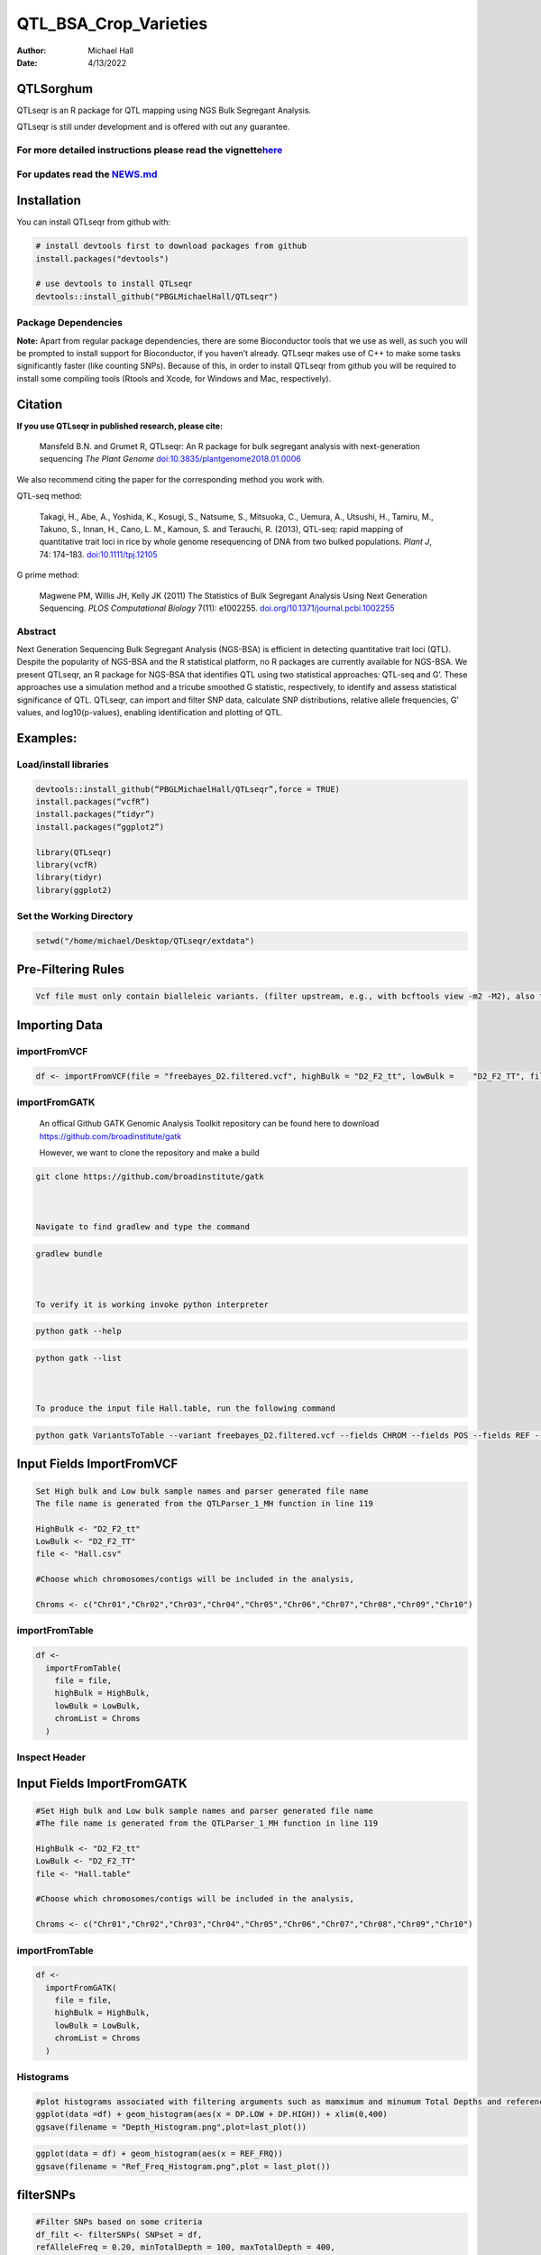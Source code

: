 ======================
QTL_BSA_Crop_Varieties
======================

:Author: Michael Hall
:Date:   4/13/2022

QTLSorghum
==========

QTLseqr is an R package for QTL mapping using NGS Bulk Segregant
Analysis.

QTLseqr is still under development and is offered with out any
guarantee.

**For more detailed instructions please read the vignette**\ `here <https://github.com/bmansfeld/QTLseqr/raw/master/vignettes/QTLseqr.pdf>`__
---------------------------------------------------------------------------------------------------------------------------------------------

For updates read the `NEWS.md <https://github.com/bmansfeld/QTLseqr/blob/master/NEWS.md>`__
-------------------------------------------------------------------------------------------

Installation
============

.. raw:: html

   <!-- You can install and update QTLseqr by using our [drat](http://dirk.eddelbuettel.com/code/drat.html) repository hosted on our github page: -->

.. raw:: html

   <!-- ```{r drat-install, eval = FALSE} -->

.. raw:: html

   <!-- install.packages("QTLseqr", repos = "http://bmansfeld.github.io/drat") -->

.. raw:: html

   <!-- ``` -->

.. raw:: html

   <!-- OR You can install QTLseqr from github with: -->

You can install QTLseqr from github with:

.. code:: r

   # install devtools first to download packages from github
   install.packages("devtools")

   # use devtools to install QTLseqr
   devtools::install_github("PBGLMichaelHall/QTLseqr")




Package Dependencies
--------------------

**Note:** Apart from regular package dependencies, there are some
Bioconductor tools that we use as well, as such you will be prompted to
install support for Bioconductor, if you haven’t already. QTLseqr makes
use of C++ to make some tasks significantly faster (like counting SNPs).
Because of this, in order to install QTLseqr from github you will be
required to install some compiling tools (Rtools and Xcode, for Windows
and Mac, respectively).


Citation
========

**If you use QTLseqr in published research, please cite:**

   Mansfeld B.N. and Grumet R, QTLseqr: An R package for bulk segregant
   analysis with next-generation sequencing *The Plant Genome*
   `doi:10.3835/plantgenome2018.01.0006 <https://dl.sciencesocieties.org/publications/tpg/abstracts/11/2/180006>`__

We also recommend citing the paper for the corresponding method you work
with.

QTL-seq method:

   Takagi, H., Abe, A., Yoshida, K., Kosugi, S., Natsume, S., Mitsuoka,
   C., Uemura, A., Utsushi, H., Tamiru, M., Takuno, S., Innan, H., Cano,
   L. M., Kamoun, S. and Terauchi, R. (2013), QTL-seq: rapid mapping of
   quantitative trait loci in rice by whole genome resequencing of DNA
   from two bulked populations. *Plant J*, 74: 174–183.
   `doi:10.1111/tpj.12105 <https://onlinelibrary.wiley.com/doi/full/10.1111/tpj.12105>`__

G prime method:

   Magwene PM, Willis JH, Kelly JK (2011) The Statistics of Bulk
   Segregant Analysis Using Next Generation Sequencing. *PLOS
   Computational Biology* 7(11): e1002255.
   `doi.org/10.1371/journal.pcbi.1002255 <http://journals.plos.org/ploscompbiol/article?id=10.1371/journal.pcbi.1002255>`__

Abstract
--------

Next Generation Sequencing Bulk Segregant Analysis (NGS-BSA) is
efficient in detecting quantitative trait loci (QTL). Despite the
popularity of NGS-BSA and the R statistical platform, no R packages are
currently available for NGS-BSA. We present QTLseqr, an R package for
NGS-BSA that identifies QTL using two statistical approaches: QTL-seq
and G’. These approaches use a simulation method and a tricube smoothed
G statistic, respectively, to identify and assess statistical
significance of QTL. QTLseqr, can import and filter SNP data, calculate
SNP distributions, relative allele frequencies, G’ values, and
log10(p-values), enabling identification and plotting of QTL.

Examples:
=========

Load/install libraries
----------------------

.. code:: r 

   devtools::install_github(“PBGLMichaelHall/QTLseqr”,force = TRUE) 
   install.packages(“vcfR”) 
   install.packages(“tidyr”) 
   install.packages(“ggplot2”)
    
   library(QTLseqr) 
   library(vcfR) 
   library(tidyr)
   library(ggplot2)

::

Set the Working Directory
-------------------------
   

.. code:: r 

   setwd("/home/michael/Desktop/QTLseqr/extdata")

Pre-Filtering Rules
===================

.. code:: r

   Vcf file must only contain bialleleic variants. (filter upstream, e.g., with bcftools view -m2 -M2), also the QTLseqR functions will only take    SNPS, ie, length of REF and ALT== 1

::

Importing Data
==============

importFromVCF
-------------

.. code:: r

   df <- importFromVCF(file = "freebayes_D2.filtered.vcf", highBulk = "D2_F2_tt", lowBulk =    "D2_F2_TT", filname = "Hall")

::

importFromGATK
--------------

   An offical Github GATK Genomic Analysis Toolkit repository can be found here to download 
   https://github.com/broadinstitute/gatk


   However, we want to clone the repository and make a build

.. code:: r

   git clone https://github.com/broadinstitute/gatk



   Navigate to find gradlew and type the command   

.. code:: r

   gradlew bundle



   To verify it is working invoke python interpreter 

.. code:: r

   python gatk --help



.. code:: r

   python gatk --list



   To produce the input file Hall.table, run the following command

.. code:: r

   python gatk VariantsToTable --variant freebayes_D2.filtered.vcf --fields CHROM --fields POS --fields REF --fields ALT --genotype-fields AD --genotypes-fields DP --genotypes-fields GQ --genotypes-fields PL --output Hall.table

::


Input Fields ImportFromVCF
==========================

.. code:: r

   Set High bulk and Low bulk sample names and parser generated file name
   The file name is generated from the QTLParser_1_MH function in line 119

   HighBulk <- "D2_F2_tt"
   LowBulk <- "D2_F2_TT"
   file <- "Hall.csv"

   #Choose which chromosomes/contigs will be included in the analysis,

   Chroms <- c("Chr01","Chr02","Chr03","Chr04","Chr05","Chr06","Chr07","Chr08","Chr09","Chr10")


importFromTable
---------------

.. code:: r

   df <-
     importFromTable(
       file = file,
       highBulk = HighBulk,
       lowBulk = LowBulk,
       chromList = Chroms
     ) 

.. figure:: ../images/6.png
   :alt:

 

Inspect Header
--------------

.. figure:: ../images/7.png
   :alt: 

Input Fields ImportFromGATK
==========================

.. code:: r

   #Set High bulk and Low bulk sample names and parser generated file name
   #The file name is generated from the QTLParser_1_MH function in line 119

   HighBulk <- "D2_F2_tt"
   LowBulk <- "D2_F2_TT"
   file <- "Hall.table"

   #Choose which chromosomes/contigs will be included in the analysis,

   Chroms <- c("Chr01","Chr02","Chr03","Chr04","Chr05","Chr06","Chr07","Chr08","Chr09","Chr10")


importFromTable
---------------

.. code:: r

   df <-
     importFromGATK(
       file = file,
       highBulk = HighBulk,
       lowBulk = LowBulk,
       chromList = Chroms
     ) 

Histograms
----------


.. code:: r

   #plot histograms associated with filtering arguments such as mamximum and minumum Total Depths and reference Allele Frequency to determine cut off        values 
   ggplot(data =df) + geom_histogram(aes(x = DP.LOW + DP.HIGH)) + xlim(0,400)
   ggsave(filename = "Depth_Histogram.png",plot=last_plot())

.. figure:: ../images/8.png
   :alt: 

.. code:: r

   ggplot(data = df) + geom_histogram(aes(x = REF_FRQ))
   ggsave(filename = "Ref_Freq_Histogram.png",plot = last_plot())

.. figure:: ../images/9.png
   :alt: 

filterSNPs
==========

.. code:: r

   #Filter SNPs based on some criteria 
   df_filt <- filterSNPs( SNPset = df,
   refAlleleFreq = 0.20, minTotalDepth = 100, maxTotalDepth = 400,
   minSampleDepth = 40, 
   # minGQ = 0 )

.. figure:: ../images/10.png
   :alt: 


runGprimeAnalysis_MH
====================

.. code:: r

   #Run G' analysis
   df_filt<-runGprimeAnalysis_MH(
     SNPset = df_filt,
     windowSize = 5000000,
     outlierFilter = "deltaSNP",
     filterThreshold = 0.1)

.. figure:: ../images/11.png
   :alt: 

 

plotGprimeDist_MH
==================

.. code:: r

   #The plot reveals a skewed G Prime statistic with a really small variance. Perhaps it is due to the small number of variants called.
   #In addition, Hampels outlier filter in the second argument, can also be changed to "deltaSNP"
   plotGprimeDist(SNPset = df_filt, outlierFilter = "Hampel")

.. figure:: ../images/12.png
   :alt: 


.. code:: r

   #We can see raw data before and after our filtering step
   plotGprimeDist_MH(SNPset = df_filt, outlierFilter = "deltaSNP",filterThreshold = 0.1)

.. figure:: ../images/13.png
   :alt: 

runQTLseqAnalysis_MH
====================

.. code:: r
   

   #Run QTLseq analysis
   df_filt2 <- runQTLseqAnalysis_MH(
     SNPset = df_filt,
     windowSize = 5000000,
     popStruc = "F2",
     bulkSize = c(45, 38),
     replications = 10000,
     intervals = c(95, 99)
   )

.. figure:: ../images/14.png
   :alt: 



Plot G Statistic Distribution as a Histogram
--------------------------------------------

.. code:: r

   hist(df_filt2$G,breaks = 950,xlim = c(0,10),xlab = "G Distribution",main = "Histogram of G Values")

.. figure:: ../images/15.png
   :alt:

plotQTLStats
============


nSNPs
-----

.. code:: r

   #Plot Snps as a function of chromosome and position values
   plotQTLStats(SNPset = df_filt2, var = "nSNPs")
   ggsave(filename = "nSNPs.png",plot = last_plot())

.. figure:: ../images/16.png
   :alt: 

 
Gprime
------

.. code:: r

   #Using QTLStats funciton plot Gprime Statistic with False Discovery Rate Threhshold as a third argument boolean operator as TRUE. The q value is used as FDR threshold null value is 0.05%.
   plotQTLStats(SNPset = df_filt, var = "Gprime", plotThreshold = TRUE, q = 0.01)
   ggsave(filename = "GPrime.png",plot = last_plot())

.. figure:: ../images/17.png
   :alt: 

deltaSNP
--------

.. code:: r

   #Again using plotQTLStats change second argument varaible to deltaSNP and plot.
   plotQTLStats(SNPset = df_filt2, var = "deltaSNP", plotIntervals  = TRUE)
   ggsave(filename = "DeltaSNPInterval.png",plot = last_plot())

.. figure:: ../images/18.png
   :alt: 

negLog10Pval
------------

.. code:: r

   #Finally with plotQTLStats plot negLog10Pval
   plotQTLStats(SNPset = df_filt2, var = "negLog10Pval",plotThreshold = TRUE,q=0.01)
   ggsave(filename = "negLog10Pval.png",plot = last_plot())

.. figure:: ../images/19.png
   :alt: 

   
Gprime Subset
-------------

.. code:: r

   #Add subset argument to focus on particular chromosomes one, three, four, and six.
   #The reason is due to signficant QTL regions
   plotQTLStats(SNPset = df_filt2, var = "Gprime",plotThreshold = TRUE,q=0.01,subset = c("Chr01","Chr03","Chr04","Chr06"))

.. figure:: ../images/20.png
   :alt:



rMVP Package
============

SNP Densities
--------------

.. code:: r

   #install.packages("rMVP")
   library(rMVP)
   sample<-"Semi_Dwarfism_in_Sorghum"
   pathtosample <- "/home/michael/Desktop/QTLseqr/extdata/subset_freebayes_D2.filtered.vcf.gz"
   out<- paste0("mvp.",sample,".vcf")
   memo<-paste0(sample)
   dffile<-paste0("mvp.",sample,".vcf.geno.map")

   message("Making MVP data S1")
   MVP.Data(fileVCF=pathtosample,
         #filePhe="Phenotype.txt",
         fileKin=FALSE,
         filePC=FALSE,
         out=out)
         
   message("Reading MVP Data S1")
   df <- read.table(file = dffile, header=TRUE)
   message("Making SNP Density Plots")
   MVP.Report.Density(df[,c(1:3)], bin.size = 5000000, col = c("blue", "yellow", "red"), memo = memo, file.type = "jpg", dpi=300)


.. figure:: ../images/21.png
   :alt: 

 

Export summary CSV
==================

.. code:: r

   QTLTable(SNPset = df_filt, alpha = 0.01, export = TRUE, fileName = "my_BSA_QTL.csv")

Preview the Summary QTL
-----------------------

.. figure:: ../images/22.png
   :alt: 



Theory
======


Contigency Table
----------------



.. figure:: ../images/contingency.png
   :alt: 


 
Obs_Allel_Freq
--------------

.. code:: r

   #Use the function to plot allele frequencies per chromosome
   #Second argument size specifes size of scalar factor on nSNPs and if you have a relatively small SNP set .001 is a good startin point otherwise set to 1
   Obs_Allele_Freq(SNPSet = df_filt, size = .001)

.. figure:: ../images/23.png
   :alt:
   
   
Obs_Allele_Freq2
----------------

.. code:: r

   ##Use the function to investigate chromosomal region of interest
   Obs_Allele_Freq2(SNPSet = df_filt, ChromosomeValue = "Chr04", threshold = .90)

.. figure:: ../images/24.png
   :alt: 


Total Coverage and Expected Allelic Frequencies
-----------------------------------------------

.. code:: r

   E(n1) = E(n2) = E(n3) = E(n4) = C/2


   # Read in the csv file from High bulk tt
   tt<-read.table(file = "D2_F2_tt.csv",header = TRUE,sep = ",")
   
   # Calculate average Coverage per SNP site
   mean(tt$DP)
   
   # Find REalized frequencies
   p1_STAR <- sum(tt$AD_ALT.) / sum(tt$DP)

   # Read in the csv file from Low Bulk TT
   TT<-read.table(file ="D2_F2_TT.csv",header = TRUE,sep=",")
   
   # Calculate average Coverage per SNP sit
   mean(TT$DP)
   
   # Find Realized frequencies
   p2_STAR <- sum(TT$AD_ALT.) / sum(TT$DP)
   
   # Take the average of the Averages
   C <-(mean(tt$DP)+mean(TT$DP))/2
   C<-round(C,0)

   C
   110
   
   E(n1) = E(n2) = E(n3) = E(n4) = C/2 = 55

   p2 >> p1 QTL is present


   
Theory and Analytical Framework of Sampling from BSA
====================================================
   

   
Binomial Sampling
-----------------
   
High Bulk
---------
   
   
   par(mfrow=c(1,1))
   # Define Ranges of Success
   success <- 0:90
   
   # The Difference between realized and Expected Frequencies 
   
   # ns : Sample Size taken from Low Bulk
   
   # 2(ns)p1_star ~ Binomial(2(ns),p1)
   
   # p1 Expected Frequencies
   
   # Expected Frequencies:
   
   # E(n1) = E(n2) = E(n3) = E(n4) = C/2 = 110
   
   
   # We prefer for accuracy to have ns >> C >> 1
  
   #However, it is not true in this case.
   
   plot(success, dbinom(success, size = 90, prob = .50), type = "h",main="Binomial Sampling from Diploid Orgainism from High Bulk",xlab="2(ns)(p1_STAR)",ylab="Density")

.. figure:: ../images/25.png
   :alt: 

Low Bulk
--------

.. code:: r


   # ns : Sample Size from High Bulk
   # 2(ns)p2_star ~ Binomial(2(ns),p2)
   # p2 Expected Frequencies
   success <- 0:76
   plot(success, dbinom(success, size = 76, prob = 0.5), type = "h",main="Binomial Sampling from Diploid Organism from Low Bulk",xlab="2(n2)(p2_STAR)",ylab="Density")

.. figure:: ../images/26.png
   :alt: 

 
Conditional Distribution of n1 given realized average frequency
---------------------------------------------------------------

.. code:: r

   par(mfrow=c(1,1))
   #Define Ranges of Success (Allele Frequencies High and Low)
   success <- 0:100
   #n1|p1_star ~ Poisson(lambda)
   plot(success, dpois(success, lambda = C*(1-p1_STAR)), type = 'h',main="n1|p1_STAR ~ Poisson(C[1-p1_STAR])",xlab="n1|(n3/n1+n3)",ylab="Prob")

.. figure:: ../images/27.png
   :alt: 

Observed n1
-----------

.. code:: r

   hist(TT$AD_REF., probability = TRUE,main="Histogram of Actually Realized n1 Values",xlab="n1")

.. figure:: ../images/28.png
   :alt: 

Conditional Distribution of n2 given realized average frequency
---------------------------------------------------------------

.. code:: r

   #n2|p2_star ~ Poisson(lambda)
   plot(success, dpois(success, lambda = C*(1-p2_STAR)), type='h', main="n2|p2_STAR ~ Poisson(C[[1-p2_STAR])",xlab="n2|(n4/n2+n4)",ylab="Prob")

.. figure:: ../images/29.png
   :alt: 

Observed n2
-----------

.. code:: r

   hist(tt$AD_REF., probability = TRUE, main = "Histogram of Actually Realized n2 Values",xlab="n2")

.. figure:: ../images/30.png
   :alt: 

Conditional Distribution of n3 given realized average frequency
--------------------------------------------------------------- 

.. code:: r

   #n3|p1_star ~ Poisson(lambda)
   plot(success, dpois(success, lambda = C*p1_STAR),type='h',main="n3|p1_STAR ~ Poisson(C[1-p1_STAR])",xlab="n3|(n3/n1+n3)",ylab="Prob")

.. figure:: ../images/31.png
   :alt: 

Observed n3
-----------

.. code:: r

   hist(TT$AD_ALT., probability = TRUE, main="Histogram of Acutally Realized n3 Values",xlab="n3")

.. figure:: ../images/32.png
   :alt:

Conditional Distribution of n4 given realized average frequency
--------------------------------------------------------------- 

.. code:: r

   #n4|p2_star ~ Poisson(lambda)
   plot(success, dpois(success, lambda = C*p2_STAR), type = 'h',main="n4|p2_STAR ~ Poisson(C[1-p2_STAR])",xlab="n4|n4/(n2+n4)",ylab="Prob")

.. figure:: ../images/n4Gp2.png
   :alt: 

Observed n4
-----------

.. code:: r

   hist(tt$AD_ALT., probability = TRUE, main="Histogram of Acutally Realized n4 Values",xlab="n4")

.. figure:: ../images/34.png
   :alt: 




